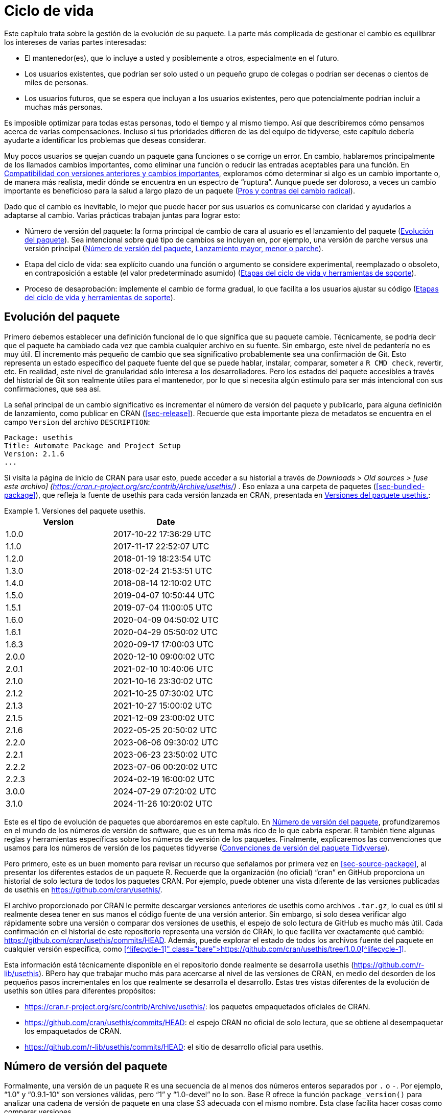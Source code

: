 [[sec-lifecycle]]
= Ciclo de vida
:description: Aprenda a crear un paquete, la unidad fundamental de contenido compartible, reutilizable, y código R reproducible.
:lang: es

Este capítulo trata sobre la gestión de la evolución de su paquete. La parte más complicada de gestionar el cambio es equilibrar los intereses de varias partes interesadas:

* El mantenedor(es), que lo incluye a usted y posiblemente a otros, especialmente en el futuro.
* Los usuarios existentes, que podrían ser solo usted o un pequeño grupo de colegas o podrían ser decenas o cientos de miles de personas.
* Los usuarios futuros, que se espera que incluyan a los usuarios existentes, pero que potencialmente podrían incluir a muchas más personas.

Es imposible optimizar para todas estas personas, todo el tiempo y al mismo tiempo. Así que describiremos cómo pensamos acerca de varias compensaciones. Incluso si tus prioridades difieren de las del equipo de tidyverse, este capítulo debería ayudarte a identificar los problemas que deseas considerar.

Muy pocos usuarios se quejan cuando un paquete gana funciones o se corrige un error. En cambio, hablaremos principalmente de los llamados cambios importantes, como eliminar una función o reducir las entradas aceptables para una función. En <<sec-lifecycle-breaking-change-definition>>, exploramos cómo determinar si algo es un cambio importante o, de manera más realista, medir dónde se encuentra en un espectro de "`ruptura`". Aunque puede ser doloroso, a veces un cambio importante es beneficioso para la salud a largo plazo de un paquete (<<sec-lifecycle-breaking-change-pros-cons>>).

Dado que el cambio es inevitable, lo mejor que puede hacer por sus usuarios es comunicarse con claridad y ayudarlos a adaptarse al cambio. Varias prácticas trabajan juntas para lograr esto:

* Número de versión del paquete: la forma principal de cambio de cara al usuario es el lanzamiento del paquete (<<sec-lifecycle-evolution>>). Sea intencional sobre qué tipo de cambios se incluyen en, por ejemplo, una versión de parche versus una versión principal (<<sec-lifecycle-version-number>>, <<sec-lifecycle-release-type>>).
* Etapa del ciclo de vida: sea explícito cuando una función o argumento se considere experimental, reemplazado o obsoleto, en contraposición a estable (el valor predeterminado asumido) (<<sec-lifecycle-stages-and-package>>).
* Proceso de desaprobación: implemente el cambio de forma gradual, lo que facilita a los usuarios ajustar su código (<<sec-lifecycle-stages-and-package>>).

[[sec-lifecycle-evolution]]
== Evolución del paquete

Primero debemos establecer una definición funcional de lo que significa que su paquete cambie. Técnicamente, se podría decir que el paquete ha cambiado cada vez que cambia cualquier archivo en su fuente. Sin embargo, este nivel de pedantería no es muy útil. El incremento más pequeño de cambio que sea significativo probablemente sea una confirmación de Git. Esto representa un estado específico del paquete fuente del que se puede hablar, instalar, comparar, someter a `R CMD check`, revertir, etc. En realidad, este nivel de granularidad sólo interesa a los desarrolladores. Pero los estados del paquete accesibles a través del historial de Git son realmente útiles para el mantenedor, por lo que si necesita algún estímulo para ser más intencional con sus confirmaciones, que sea así.

La señal principal de un cambio significativo es incrementar el número de versión del paquete y publicarlo, para alguna definición de lanzamiento, como publicar en CRAN (<<sec-release>>). Recuerde que esta importante pieza de metadatos se encuentra en el campo `Version` del archivo `DESCRIPTION`:

[source,yaml]
----
Package: usethis
Title: Automate Package and Project Setup
Version: 2.1.6
...
----

Si visita la página de inicio de CRAN para usar esto, puede acceder a su historial a través de _Downloads ++>++ Old sources ++>++ ++[++use este archivo++]++ (https://cran.r-project.org/src/contrib/Archive/usethis/)_ . Eso enlaza a una carpeta de paquetes (<<sec-bundled-package>>), que refleja la fuente de usethis para cada versión lanzada en CRAN, presentada en <<tbl-usethis-versions>>:

.Versiones del paquete usethis.
[[tbl-usethis-versions]]
====

[cols="<,<",options="header",]
|===
|Version |Date
|1.0.0 |2017-10-22 17:36:29 UTC
|1.1.0 |2017-11-17 22:52:07 UTC
|1.2.0 |2018-01-19 18:23:54 UTC
|1.3.0 |2018-02-24 21:53:51 UTC
|1.4.0 |2018-08-14 12:10:02 UTC
|1.5.0 |2019-04-07 10:50:44 UTC
|1.5.1 |2019-07-04 11:00:05 UTC
|1.6.0 |2020-04-09 04:50:02 UTC
|1.6.1 |2020-04-29 05:50:02 UTC
|1.6.3 |2020-09-17 17:00:03 UTC
|2.0.0 |2020-12-10 09:00:02 UTC
|2.0.1 |2021-02-10 10:40:06 UTC
|2.1.0 |2021-10-16 23:30:02 UTC
|2.1.2 |2021-10-25 07:30:02 UTC
|2.1.3 |2021-10-27 15:00:02 UTC
|2.1.5 |2021-12-09 23:00:02 UTC
|2.1.6 |2022-05-25 20:50:02 UTC
|2.2.0 |2023-06-06 09:30:02 UTC
|2.2.1 |2023-06-23 23:50:02 UTC
|2.2.2 |2023-07-06 00:20:02 UTC
|2.2.3 |2024-02-19 16:00:02 UTC
|3.0.0 |2024-07-29 07:20:02 UTC
|3.1.0 |2024-11-26 10:20:02 UTC
|===

====

Este es el tipo de evolución de paquetes que abordaremos en este capítulo. En <<sec-lifecycle-version-number>>, profundizaremos en el mundo de los números de versión de software, que es un tema más rico de lo que cabría esperar. R también tiene algunas reglas y herramientas específicas sobre los números de versión de los paquetes. Finalmente, explicaremos las convenciones que usamos para los números de versión de los paquetes tidyverse (<<sec-lifecycle-version-number-tidyverse>>).

Pero primero, este es un buen momento para revisar un recurso que señalamos por primera vez en <<sec-source-package>>, al presentar los diferentes estados de un paquete R. Recuerde que la organización (no oficial) "`cran`" en GitHub proporciona un historial de solo lectura de todos los paquetes CRAN. Por ejemplo, puede obtener una vista diferente de las versiones publicadas de usethis en https://github.com/cran/usethis/.

El archivo proporcionado por CRAN le permite descargar versiones anteriores de usethis como archivos `.tar.gz`, lo cual es útil si realmente desea tener en sus manos el código fuente de una versión anterior. Sin embargo, si solo desea verificar algo rápidamente sobre una versión o comparar dos versiones de usethis, el espejo de solo lectura de GitHub es mucho más útil. Cada confirmación en el historial de este repositorio representa una versión de CRAN, lo que facilita ver exactamente qué cambió: https://github.com/cran/usethis/commits/HEAD. Además, puede explorar el estado de todos los archivos fuente del paquete en cualquier versión específica, como https://github.com/cran/usethis/tree/1.0.0[use la versión inicial de este en la versión 1.0.0]++[++^lifecycle-1++]++.

Esta información está técnicamente disponible en el repositorio donde realmente se desarrolla usethis (https://github.com/r-lib/usethis). BPero hay que trabajar mucho más para acercarse al nivel de las versiones de CRAN, en medio del desorden de los pequeños pasos incrementales en los que realmente se desarrolla el desarrollo. Estas tres vistas diferentes de la evolución de usethis son útiles para diferentes propósitos:

* https://cran.r-project.org/src/contrib/Archive/usethis/: los paquetes empaquetados oficiales de CRAN.
* https://github.com/cran/usethis/commits/HEAD: el espejo CRAN no oficial de solo lectura, que se obtiene al desempaquetar los empaquetados de CRAN.
* https://github.com/r-lib/usethis/commits/HEAD: el sitio de desarrollo oficial para usethis.

[[sec-lifecycle-version-number]]
== Número de versión del paquete

Formalmente, una versión de un paquete R es una secuencia de al menos dos números enteros separados por `.` o `-`. Por ejemplo, "`1.0`" y "`0.9.1-10`" son versiones válidas, pero "`1`" y "`1.0-devel`" no lo son. Base R ofrece la función `package++_++version()` para analizar una cadena de versión de paquete en una clase S3 adecuada con el mismo nombre. Esta clase facilita hacer cosas como comparar versiones.

[source,r,cell-code]
----
package_version(c("1.0", "0.9.1-10"))
#> [1] '1.0'      '0.9.1.10'
class(package_version("1.0"))
#> [1] "package_version" "numeric_version"

# estas versiones no están permitidas para un paquete R
package_version("1")
#> Error: invalid version specification '1'
package_version("1.0-devel")
#> Error: invalid version specification '1.0-devel'

# comparando versiones de paquetes
package_version("1.9") == package_version("1.9.0")
#> [1] TRUE
package_version("1.9") < package_version("1.9.2")
#> [1] TRUE
package_version(c("1.9", "1.9.2")) < package_version("1.10")
#> [1] TRUE TRUE
----

Los últimos ejemplos anteriores dejan en claro que R considera que la versión "`1.9`" es igual a "`1.9.0`" y menor que "`1.9.2`". Y tanto "`1.9`" como "`1.9.2`" son menores que "`1.10`", que debería considerar como la versión "`uno punto diez`", no "`un punto uno cero`".

Si no estás seguro de que la clase `package++_++version` sea realmente necesaria, consulta este ejemplo:

[source,r,cell-code]
----
"2.0" > "10.0"
#> [1] TRUE
package_version("2.0") > package_version("10.0")
#> [1] FALSE
----

La cadena `2.0` se considera mayor que la cadena `10.0`, porque el carácter `2` viene después del carácter `1`. Al analizar las cadenas de versión en objetos `package++_++version` adecuados, obtenemos la comparación correcta, es decir, que la versión `2.0` es menor que la versión `10.0`.

R ofrece este soporte para trabajar con versiones de paquetes, porque es necesario, por ejemplo, determinar si se cumplen las dependencias del paquete (<<sec-description-imports-suggests-minium-version>>). Debajo del capó, esta herramienta se utiliza para hacer cumplir las versiones mínimas registradas así en `DESCRIPTION`:

[source,yaml]
----
Imports:
    dplyr (>= 1.0.0),
    tidyr (>= 1.1.0)
----

En su propio código, si necesita determinar qué versión de un paquete está instalada, use `utils::packageVersion()`{empty}footnote:[Al igual que con `package++_++version()`, en el código del paquete, debes usar el formulario `utils::packageVersion()` y enumerar el paquete de utilidades en `Imports`.]:

[source,r,cell-code]
----
packageVersion("usethis")
#> [1] '2.2.3'
str(packageVersion("usethis"))
#> Classes 'package_version', 'numeric_version'  hidden list of 1
#>  $ : int [1:3] 2 2 3

packageVersion("usethis") > package_version("10.0")
#> [1] FALSE
packageVersion("usethis") > "10.0"
#> [1] FALSE
----

El valor de retorno de `packageVersion()` tiene la clase `package++_++version` y, por lo tanto, está listo para compararse con otros números de versión. Tenga en cuenta el último ejemplo en el que parece que estamos comparando un número de versión con una cadena. ¿Cómo podemos obtener el resultado correcto sin convertir explícitamente `10.0` a una versión de paquete? Resulta que esta conversión es automática siempre que uno de los comparadores tenga la clase `package++_++version`.

[[sec-lifecycle-version-number-tidyverse]]
== Convenciones de versión del paquete Tidyverse

R considera que `0.9.1-10` es una versión válida del paquete, pero nunca verás un número de versión como ese para un paquete tidyverse. Aquí está nuestro marco recomendado para administrar el número de versión del paquete:

* Utilice siempre `.` como separador, nunca `-`.
* Un número de versión publicada consta de tres números, `++<++principal++>++.++<++menor++>++.++<++parche++>++`. Para el número de versión "`1.9.2`", "`1`" es el número principal, "`9`" es el número menor y "`2`" es el número de parche. Nunca utilice versiones como `1.0`. Explique siempre los tres componentes, "`1.0.0`".
* Un paquete en desarrollo tiene un cuarto componente: la versión de desarrollo. Esto debería comenzar en 9000. El número 9000 es arbitrario, pero proporciona una señal clara de que hay algo diferente en este número de versión. Hay dos razones para esta práctica: primero, la presencia de un cuarto componente hace que sea fácil saber si se trata de una versión publicada o en desarrollo. Además, el uso del cuarto lugar significa que no estás limitado a cuál será la próxima versión lanzada. `0.0.1`, `0.1.0` y `1.0.0` son todos mayores que `0.0.0.9000`.
+
Incrementar la versión de desarrollo, p.e. de `9000` a `9001`, si ha agregado una característica importante y usted (u otros) necesita poder detectar o requerir la presencia de esta característica. Por ejemplo, esto puede suceder cuando dos paquetes se desarrollan en conjunto. Generalmente esta es la única razón por la que nos molestamos en incrementar la versión de desarrollo. Esto hace que las versiones en desarrollo sean especiales y, en cierto sentido, degeneradas. Dado que no incrementamos el componente de desarrollo con cada confirmación de Git, el mismo número de versión del paquete se asocia con muchos estados diferentes del origen del paquete, entre versiones.

El consejo anterior está inspirado en parte en https://semver.org[Semantic Versioning] y en https://www.x.org/releases/X11R7.7/doc/xorg-%20docs/Versions.html[X.Org] esquemas de control de versiones. Léalos si desea comprender más sobre los estándares de control de versiones utilizados por muchos proyectos de código abierto. Pero debemos subrayar que nuestras prácticas están inspiradas en estos esquemas y están algo menos reglamentadas. Finalmente, sepa que otros mantenedores siguen diferentes filosofías sobre cómo administrar el número de versión del paquete.

[[sec-lifecycle-breaking-change-definition]]
== Compatibilidad con versiones anteriores y cambios importantes

El número de versión de su paquete siempre aumenta, pero es más que un simple contador incremental: la forma en que el número cambia con cada versión puede transmitir información sobre la naturaleza de los cambios. La transición de 0.3.1 a 0.3.2, que es una versión de parche, tiene una vibra muy diferente de la transición de 0.3.2 a 1.0.0, que es una versión importante. Un número de versión de paquete también puede transmitir información sobre dónde se encuentra el paquete en su ciclo de vida. Por ejemplo, la versión 1.0.0 a menudo indica que la interfaz pública de un paquete se considera estable.

¿Cómo se decide qué tipo de lanzamiento realizar, es decir, qué componente(s) de la versión debería incrementar? Un concepto clave es si los cambios asociados son compatibles con versiones anteriores, lo que significa que el código preexistente seguirá "`funcionando`" con la nueva versión. Ponemos "`trabajo`" entre comillas, porque esta designación está abierta a cierta interpretación. Un intransigente podría entender que esto significa "`el código funciona exactamente de la misma manera, en todos los contextos, para todas las entradas`". Una interpretación más pragmática es que "`el código todavía funciona, pero podría producir un resultado diferente en algunos casos extremos`". Un cambio que no es compatible con versiones anteriores a menudo se describe como un cambio _importante_. Aquí vamos a hablar sobre cómo evaluar si un cambio se está rompiendo. En <<sec-lifecycle-breaking-change-pros-cons>> hablaremos sobre cómo decidir si un cambio importante vale la pena.

En la práctica, la compatibilidad con versiones anteriores no es una distinción clara. Es típico evaluar el impacto de un cambio desde varios ángulos:

* Grado de cambio en el comportamiento. El más extremo es convertir algo que solía ser posible en un error, es decir, imposible.
* Cómo encajan los cambios en el diseño del paquete. Un cambio en una infraestructura de bajo nivel, como una utilidad a la que se llama en todas las funciones de cara al usuario, es más complicado que un cambio que sólo afecta a un parámetro de una única función.
* Cuánto se ve afectado el uso existente. Esta es una combinación de cuántos de sus usuarios percibirán el cambio y cuántos usuarios existentes hay para empezar.

A continuación se muestran algunos ejemplos concretos de cambios radicales:

* Eliminar una función
* Eliminar un argumento
* Reducir el conjunto de entradas válidas a una función

Por el contrario, normalmente no se consideran rotos:

* Agregar una función. Advertencia: existe una pequeña posibilidad de que esto introduzca un conflicto en el código de usuario.
* Agregar un argumento. Advertencia: esto podría fallar por algún uso, p. si un usuario confía en la coincidencia de argumentos basada en la posición. Esto también requiere cierto cuidado en una función que acepta "`…`".
* Incrementar el conjunto de entradas válidas.
* Cambiar el texto de un método de impresión o error. Advertencia: esto puede resultar problemático si otros paquetes dependen del suyo de manera frágil, como la creación de lógica o una prueba que se basa en un mensaje de error de su paquete.
* Arreglando un error. Advertencia: Realmente puede suceder que los usuarios escriban código que "`depende`" de un error. A veces, dicho código tenía fallas desde el principio, pero el problema no se detectaba hasta que se solucionaba el error. Otras veces esto muestra código que usa su paquete de una manera inesperada, es decir, no es necesariamente _incorrecto_, pero tampoco es _correcto_.

Si el razonamiento sobre el código fuera una forma confiable de evaluar cómo funcionará en la vida real, el mundo no tendría tanto software con errores. La mejor manera de evaluar las consecuencias de un cambio en su paquete es probarlo y ver qué sucede. Además de ejecutar sus propias pruebas, también puede ejecutar las pruebas de sus dependencias inversas y ver si el cambio propuesto rompe algo. El equipo de tidyverse tiene un conjunto bastante extenso de herramientas para ejecutar las llamadas comprobaciones de dependencia inversa (<<sec-release-revdep-checks>>), donde ejecutamos `R CMD check` en todos los paquetes que dependen del nuestro. A veces utilizamos esta infraestructura para estudiar el impacto de un cambio potencial, es decir, las comprobaciones de dependencia inversa se pueden utilizar para guiar el desarrollo, no solo como una comprobación previa al lanzamiento de último minuto. Esto lleva a otra definición, profundamente pragmática, de un cambio radical:

____
Un cambio se interrumpe si hace que un paquete CRAN que anteriormente pasaba la "`verificación R CMD`" ahora falle Y el uso y comportamiento originales del paquete son correctos.
____

Obviamente, esta es una definición estrecha e incompleta de cambio radical, pero al menos es relativamente fácil obtener datos sólidos.

Esperemos que hayamos dejado claro que la compatibilidad con versiones anteriores no siempre es una distinción clara. Pero es de esperar que también hayamos proporcionado muchos criterios concretos a considerar al pensar si un cambio podría alterar el código de otra persona.

[[sec-lifecycle-release-type]]
== Lanzamiento mayor, menor o parche

Recuerde que un número de versión tendrá una de estas formas, si sigue las convenciones descritas en <<sec-lifecycle-version-number-tidyverse>>:

[source,text]
----
<major>.<minor>.<patch>        # released version
<major>.<minor>.<patch>.<dev>  # in-development version
----

Si la versión actual del paquete es `0.8.1.9000`, estos son nuestros consejos sobre cómo elegir el número de versión para la próxima versión:

* Incrementar `parche`, p.e. `0.8.2` para una *versión de parche*: ha corregido errores, pero no ha agregado ninguna característica nueva significativa y no hay cambios importantes. Por ejemplo, si descubrimos un error que detiene el espectáculo poco después de un lanzamiento, realizaríamos un lanzamiento rápido de parche con la solución. La mayoría de las versiones tendrán un número de parche 0.
* Incremento `menor`, p.e. `0.9.0`, para una *versión menor*. Una versión menor puede incluir correcciones de errores, nuevas funciones y cambios que sean compatibles con versiones anterioresfootnote:[Para obtener una definición adecuadamente pragmática de "`compatible con versiones anteriores`".]. Este es el tipo de liberación más común. Está perfectamente bien tener tantas versiones menores que necesites usar dos (¡o incluso tres!) dígitos, p. `1.17.0`.
* Incremento `mayor`, p.e. `1.0.0`, para una *versión principal*. Este es el momento más adecuado para realizar cambios que no sean compatibles con versiones anteriores y que probablemente afecten a muchos usuarios. La versión `1.0.0` tiene un significado especial y generalmente indica que su paquete tiene funciones completas con una API estable.

La decisión más complicada que probablemente enfrentará es si un cambio está lo suficientemente "`roto`" como para merecer una versión importante. Por ejemplo, si realiza un cambio incompatible con API en una parte de su código que rara vez se usa, puede que no tenga sentido aumentar el número principal. Pero si corrige un error del que dependen muchas personas (¡sucede!), esas personas lo sentirán como un cambio radical. Es posible que una corrección de errores de este tipo merezca una versión importante.

Nos centramos principalmente en los cambios importantes, pero no olvidemos que a veces también agregas funciones nuevas e interesantes a tu paquete. Desde una perspectiva de marketing, probablemente desee guardarlos para un lanzamiento importante, porque es más probable que sus usuarios conozcan las novedades al leer una publicación de blog o "`NOTICIAS`".

A continuación se muestran algunas publicaciones del blog de tidyverse que han acompañado a diferentes tipos de lanzamientos de paquetes:

* Lanzamiento importante: https://www.tidyverse.org/blog/2020/06/dplyr-1-0-0/[dplyr 1.0.0], https://www.tidyverse.org/blog/2022/12/purrr-1-0-0/[purrr 1.0.0], https://www.tidyverse.org/blog/2021/12/pkgdown-2-0-0/[pkgdown 2.0.0], https://www.tidyverse.org/blog/2021/07/readr-2-0-0/[readr 2.0.0]
* Lanzamiento menor: https://www.tidyverse.org/blog/2022/12/stringr-1-5-0/[stringr 1.5.0], https://www.tidyverse.org/blog/2022/11/ggplot2-3-4-0/[ggplot2 3.4.0]
* Lanzamiento del parche: These are usually not considered worthy of a blog post.

=== Mecánica de la versión del paquete

Su paquete debería comenzar con el número de versión `0.0.0.9000`. `usethis::create++_++package()` comienza con esta versión, de forma predeterminada.

A partir de ese momento, puede usar `usethis::use++_++version()` para incrementar la versión del paquete. Cuando se llama de forma interactiva, sin argumentos, presenta un menú útil:

[source,r,cell-code]
----
usethis::use_version()
#> Current version is 0.1.
#> What should the new version be? (0 to exit) 
#> 
#> 1: major --> 1.0
#> 2: minor --> 0.2
#> 3: patch --> 0.1.1
#> 4:   dev --> 0.1.0.9000
#> 
#> Selection: 
----

Además de incrementar `Version` en `DESCRIPTION` (<<sec-description>>), `use++_++version()` también agrega un nuevo encabezado en `NEWS.md` (<<sec-news>>).

[[sec-lifecycle-breaking-change-pros-cons]]
== Pros y contras del cambio radical

La gran diferencia entre las versiones principales y menores es si el código es compatible con versiones anteriores o no. En el mundo del software en general, la idea es que una versión importante indique a los usuarios que puede contener cambios importantes y que solo deben actualizar cuando tengan la capacidad de abordar cualquier problema que surja.

La realidad es un poco diferente en la comunidad R, debido a la forma en que la mayoría de los usuarios gestionan la instalación de paquetes. Si somos honestos, la mayoría de los usuarios de R no administran las versiones de los paquetes de una manera muy intencional. Dada la forma en que funcionan `update.packages()` e `install.packages()`, es bastante fácil actualizar un paquete a una nueva versión principal sin quererlo, especialmente para las dependencias del paquete de destino. Esto, a su vez, puede provocar una exposición inesperada a cambios importantes en el código que anteriormente funcionaba. Este malestar tiene implicaciones tanto para los usuarios como para los mantenedores.

Si es importante proteger un producto de datos contra cambios en las dependencias de su paquete R, recomendamos el uso de una biblioteca de paquetes específica del proyecto. En particular, nos gusta implementar este enfoque utilizando el https://rstudio.github.io/renv/[paquete renv]. Esto respalda un estilo de vida en el que la biblioteca de paquetes predeterminada de un usuario se administra de la forma habitual, algo desordenada. Pero cualquier proyecto que tenga un requisito específico y más alto de reproducibilidad se gestiona con renv. Esto evita que las actualizaciones de paquetes activadas por el trabajo en el proyecto A rompan el código del proyecto B y también ayuda con la colaboración y la implementación.

Sospechamos que las bibliotecas y herramientas específicas de proyectos como renv están actualmente infrautilizadas en el mundo R. Es decir, muchos usuarios de R todavía usan una sola biblioteca de paquetes. Por lo tanto, los mantenedores de paquetes aún deben tener mucha precaución y cuidado cuando introducen cambios importantes, independientemente de lo que esté sucediendo con el número de versión. En <<sec-lifecycle-stages-and-package>>, describimos cómo los paquetes tidyverse abordan esto, respaldados por herramientas en el paquete de ciclo de vida.

Al igual que con las dependencias (<<sec-dependencies-pros-cons>>), encontramos que el extremismo no es una postura muy productiva. La resistencia extrema a los cambios radicales supone un obstáculo importante para el desarrollo y el mantenimiento continuos. El código compatible con versiones anteriores tiende a ser más difícil de trabajar debido a la necesidad de mantener múltiples rutas para admitir la funcionalidad de versiones anteriores. Cuanto más se esfuerce por mantener la compatibilidad con versiones anteriores, más difícil será desarrollar nuevas funciones o corregir viejos errores. Esto, a su vez, puede desalentar la adopción por parte de nuevos usuarios y dificultar la contratación de nuevos contribuyentes. Por otro lado, si realiza cambios importantes constantemente, los usuarios se sentirán muy frustrados con su paquete y decidirán que están mejor sin él. Encuentra un punto medio feliz. Preocúpate por la compatibilidad con versiones anteriores, pero no dejes que eso te paralice.

La importancia de la compatibilidad con versiones anteriores es directamente proporcional a la cantidad de personas que utilizan su paquete: está intercambiando su tiempo y dolor por el de sus usuarios. Hay buenas razones para realizar cambios incompatibles con versiones anteriores. Una vez que haya decidido que es necesario, su principal prioridad es utilizar un proceso humano que respete a sus usuarios.

[[sec-lifecycle-stages-and-package]]
== Etapas del ciclo de vida y herramientas de soporte

El enfoque del equipo de tidyverse para la evolución de paquetes se ha vuelto más estructurado y deliberado a lo largo de los años. Las herramientas y la documentación asociadas se encuentran en el paquete del ciclo de vida (https://lifecycle.r-lib.org/index.html[lifecycle.r-lib.org]). El enfoque se basa en dos componentes principales:

* Etapas del ciclo de vida, que se pueden aplicar en diferentes niveles, es decir, a un argumento o función individual o a un paquete completo.
* Convenciones y funciones a utilizar al realizar la transición de una función de una etapa del ciclo de vida a otra. El proceso de desaprobación es el que exige mayor cuidado.

No duplicaremos demasiada documentación del ciclo de vida aquí. En lugar de ello, destacamos los principios generales de la gestión del ciclo de vida y presentamos ejemplos específicos de "`movimientos`" exitosos del ciclo de vida.

=== Etapas del ciclo de vida e insignias

.Las cuatro etapas principales del ciclo de vida de tidyverse: estable, obsoleta, reemplazada y experimental.
[#fig-lifecycle-stages]
image::diagrams/lifecycle.svg[diagrams/lifecycle,scaledwidth=75.0%]

Las cuatro etapas del ciclo de vida son:

* Estable. Esta es la etapa predeterminada e indica que los usuarios deben sentirse cómodos confiando en una función o paquete. Los cambios importantes deberían ser poco frecuentes y deberían ocurrir gradualmente, dando a los usuarios suficiente tiempo y orientación para adaptar su uso.
* Experimentales. Esto es apropiado cuando se introduce una función por primera vez y el mantenedor se reserva el derecho de cambiarla sin mucho proceso de desaprobación. Esta es la etapa implícita para cualquier paquete con una versión principal de "`0`", es decir, que aún no ha tenido una versión "`1.0.0`".
* Obsoleto. Esto se aplica a la funcionalidad cuya eliminación está prevista. Inicialmente, todavía funciona, pero activa una advertencia de desactivación con información sobre las alternativas preferidas. Después de un período de tiempo adecuado y con un cambio de versión adecuado, estas funciones normalmente se eliminan.
* Reemplazado. Esta es una versión más suave de obsoleta, donde la funcionalidad heredada se conserva como en una cápsula del tiempo. Las funciones reemplazadas reciben solo un mantenimiento mínimo, como correcciones de errores críticos.

Puedes obtener mucho más detalle en `vignette("stages", package = "lifecycle")`.

La etapa del ciclo de vida suele comunicarse mediante una insignia. Si desea utilizar insignias de ciclo de vida, llame a `usethis::use++_++lifecycle()` para realizar una configuración única:

[source,r,cell-code]
----
usethis::use_lifecycle()
#> ✔ Adding 'lifecycle' to Imports field in DESCRIPTION
#> • Refer to functions with `lifecycle::fun()`
#> ✔ Adding '@importFrom lifecycle deprecated' to 'R/somepackage-package.R'
#> ✔ Writing 'NAMESPACE'
#> ✔ Creating 'man/figures/'
#> ✔ Copied SVG badges to 'man/figures/'
#> • Add badges in documentation topics by inserting one of:
#>   #' `r lifecycle::badge('experimental')`
#>   #' `r lifecycle::badge('superseded')`
#>   #' `r lifecycle::badge('deprecated')`
----

Esto le permite utilizar insignias de ciclo de vida en temas de ayuda y funciones de ciclo de vida, como se describe en el resto de esta sección.

Para una función, incluya la insignia en su bloque `@description`. Así es como indicamos que `dplyr::top++_++n()` está reemplazado:

[source,r,cell-code]
----
#' Select top (or bottom) n rows (by value)
#'
#' @description
#' `r lifecycle::badge("superseded")`
#' `top_n()` has been superseded in favour of ...
----

Para un argumento de función, incluya la insignia en la etiqueta `@param`. Así es como se documenta la obsolescencia de `readr::write++_++file(path =)`:

[source,r,cell-code]
----
#' @param path `r lifecycle::badge("deprecated")` Utilice el argumento `archivo`
#'   instead.
----

Llame a `usethis::use++_++lifecycle++_++badge()` si desea utilizar una insignia en `README` para indicar el ciclo de vida de un paquete completo (<<sec-readme>>).

Si el ciclo de vida de un paquete es estable, no es realmente necesario utilizar una insignia, ya que se supone que esa es la etapa predeterminada. De manera similar, normalmente solo usamos una insignia para una función si su etapa difiere de la del paquete asociado y de la misma manera para un argumento y la función asociada.

=== Desuso de una función

Si va a eliminar o realizar cambios importantes en una función, normalmente es mejor hacerlo en fases. Desuso es un término general para la situación en la que algo se desaconseja explícitamente, pero aún no se ha eliminado. Se exploran varios escenarios de desaprobación en `vignette("communicate", package = "lifecycle")`; Aquí solo vamos a cubrir la idea principal.

La función `lifecycle::deprecate++_++warn()` se puede usar dentro de una función para informar al usuario que está usando una característica obsoleta e, idealmente, para informarle sobre la alternativa preferida. En este ejemplo, la función `plus3()` está siendo reemplazada por `add3()`:

[source,r,cell-code]
----
# función nueva
add3 <- function(x, y, z) {
  x + y + z
}

# función vieja
plus3 <- function(x, y, z) {
  lifecycle::deprecate_warn("1.0.0", "plus3()", "add3()")
  add3(x, y, z)
}

plus3(1, 2, 3)
#> Warning: `plus3()` was deprecated in somepackage 1.0.0.
#> ℹ Please use `add3()` instead.
#> [1] 6
----

En este punto, un usuario que llama a `plus3()` ve una advertencia que explica que la función tiene un nuevo nombre, pero seguimos adelante y llamamos a `add3()` con sus entradas. El código preexistente todavía "`funciona`". En alguna versión importante futura, `plus3()` podría eliminarse por completo.

`lifecycle::deprecate++_++warn()` y sus amigos tienen algunas características que vale la pena destacar:

* El mensaje de advertencia se crea a partir de entradas como "`cuándo`", "`qué`", "`con`" y "`detalles`", lo que proporciona a las advertencias de obsolescencia una forma predecible en diferentes funciones, paquetes y tiempos. La intención es reducir la carga cognitiva de los usuarios que ya pueden estar algo estresados.
* De forma predeterminada, solo se emite una advertencia específica una vez cada 8 horas, en un esfuerzo por causar la cantidad justa de molestia. El objetivo es ser lo suficientemente molesto como para motivar al usuario a actualizar su código antes de que la función o el argumento desaparezca, pero no tan molesto como para arrojar su computadora al mar. Cerca del final del proceso de desaprobación, el argumento "`siempre`" se puede establecer en "`VERDADERO`" para advertir en cada llamada.
* Si usa `lifecycle::deprecate++_++soft()` (en lugar de `deprecate++_++warn()`), solo se emite una advertencia si la persona que lo lee es la que realmente puede hacer algo al respecto, es decir, actualizar el código infractor. Si un usuario llama indirectamente a una función obsoleta, es decir, porque está usando un paquete que usa una función obsoleta, de forma predeterminada ese usuario no recibe una advertencia. (Pero el mantenedor del paquete culpable verá estas advertencias en los resultados de sus pruebas).

Aquí hay un cronograma hipotético para eliminar una función `fun()`:

* Versión del paquete `1.5.0`: `fun()` existe. La etapa del ciclo de vida del paquete es estable, como lo indica su número de versión posterior a `1.0.0` y, tal vez, una insignia a nivel de paquete. La etapa del ciclo de vida de `fun()` también es estable, por extensión, ya que no ha sido marcada específicamente como experimental.
* Versión del paquete `1.6.0`: Comienza el proceso de desuso de `fun()`. Insertamos una insignia en su tema de ayuda:
+
[source,r,cell-code]
----
#' @description
#' `r lifecycle::badge("deprecated")`
----
+
En el cuerpo de `fun()`, agregamos una llamada a `lifecycle::deprecate++_++warn()` para informar a los usuarios sobre la situación. De lo contrario, `fun()` sigue funcionando como siempre.
* Versión del paquete `1.7.0` o `2.0.0`: `fun()` se elimina. Si esto sucede en una versión menor o mayor dependerá del contexto, es decir, qué tan ampliamente se usa este paquete y función.

Si está utilizando base R únicamente, las funciones `.Deprecated()` y `.Defunct()` son los sustitutos más cercanos de `lifecycle::deprecate++_++warn()` y sus amigas.

=== Desuso de un argumento

`lifecycle::deprecate++_++warn()` también es útil cuando se desaprueba un argumento. En este caso, también es útil utilizar `lifecycle::deprecated()` como valor predeterminado para el argumento obsoleto. Aquí continuamos con un ejemplo anterior, es decir, el cambio de `ruta` a `archivo` en `readr::write++_++file()`:

[source,r,cell-code]
----
write_file <- function(x,
                       file,
                       append = FALSE,
                       path = deprecated()) {
  if (is_present(path)) {
    lifecycle::deprecate_warn("1.4.0", "write_file(path)", "write_file(file)")
    file <- path
  }
  ...
}
----

Esto es lo que ve un usuario si usa el argumento obsoleto:

[source,r,cell-code]
----
readr::write_file("hi", path = tempfile("lifecycle-demo-"))
#> Warning: The `path` argument of `write_file()` is deprecated as of readr
#> 1.4.0.
#> ℹ Please use the `file` argument instead.
----

El uso de `deprecated()` como predeterminado logra dos cosas. Primero, si el usuario lee la documentación, esto es una fuerte señal de que un argumento está obsoleto. Pero `deprecated()` también tiene beneficios para el mantenedor del paquete. Dentro de la función afectada, puede usar `lifecycle::is++_++present()` para determinar si el usuario ha especificado el argumento obsoleto y proceder en consecuencia, como se muestra arriba.

Si está utilizando base R únicamente, la función `missing()` tiene una superposición sustancial con `lifecycle::is++_++present()`, aunque puede ser más complicado solucionar problemas relacionados con los valores predeterminados.

=== Ayudantes de desuso

A veces, una desaprobación afecta el código en varios lugares y es complicado incorporar la lógica completa en todas partes. En este caso, puede crear un asistente interno para centralizar la lógica de desaprobación.

Esto sucedió en GoogleDrive, cuando cambiamos la forma de controlar la detalle del paquete. El diseño original permitía al usuario especificar esto en cada función, mediante el argumento `verbose = TRUE/FALSE`. Más tarde, decidimos que tenía más sentido utilizar una opción global para controlar la verbosidad a nivel de paquete. Este es un caso en el que (eventualmente) se elimina un argumento, pero afecta prácticamente a todas las funciones del paquete. Así es como se ve una función típica después de iniciar el proceso de desusar:

[source,r,cell-code]
----
drive_publish <- function(file, ..., verbose = deprecated()) {
  warn_for_verbose(verbose)
  # rest of the function ...
}
----

Tenga en cuenta el uso de `verbose = obsoleto()`. Aquí hay una versión ligeramente simplificada de `warn++_++for++_++verbose()`:

[source,r,cell-code]
----
warn_for_verbose <- function(verbose = TRUE,
                             env = rlang::caller_env(),
                             user_env = rlang::caller_env(2)) {
  # This function is not meant to be called directly, so don't worry about its
  # default of `verbose = TRUE`.
  # In authentic, indirect usage of this helper, this picks up on whether
  # `verbose` was present in the **user's** call to the calling function.
  if (!lifecycle::is_present(verbose) || isTRUE(verbose)) {
    return(invisible())
  }

  lifecycle::deprecate_warn(
    when = "2.0.0",
    what = I("The `verbose` argument"),
    details = c(
      "Set `options(googledrive_quiet = TRUE)` to suppress all googledrive messages.",
      "For finer control, use `local_drive_quiet()` or `with_drive_quiet()`.",
      "googledrive's `verbose` argument will be removed in the future."
    ),
    user_env = user_env
  )
  # only set the option during authentic, indirect usage
  if (!identical(env, global_env())) {
    local_drive_quiet(env = env)
  }
  invisible()
}
----

El usuario llama a una función, como `drive++_++publish()`, que luego llama a `warn++_++for++_++verbose()`. Si el usuario deja `verbose` sin especificar o si solicita `detallado = TRUE` (comportamiento predeterminado), `warn++_++for++_++verbose()` no hace nada. Pero si solicitan explícitamente `verbose = FALSE`, lanzamos una advertencia con consejos sobre la forma preferida de suprimir los mensajes de Googledrive. También seguimos adelante y honramos sus deseos por el momento, a través de la llamada a `googledrive::local++_++drive++_++quiet()`. En la próxima versión principal, el argumento "`detallado`" se puede eliminar en todas partes y este asistente se puede eliminar.

=== Cómo afrontar el cambio en una dependencia

¿Qué sucede si desea utilizar la funcionalidad en una nueva versión de otro paquete? O la versión menos feliz: ¿qué pasa si los cambios en otro paquete van a romper el suyo? Hay algunos escenarios posibles, dependiendo de si se lanzó el otro paquete y de la experiencia que desea para sus usuarios. Comenzaremos con el caso simple y feliz de usar funciones recientemente disponibles en una dependencia.

Si el otro paquete ya se lanzó, puede aumentar la versión mínima que declara en `DESCRIPTION` y usar la nueva funcionalidad incondicionalmente. Esto también significa que los usuarios que actualicen su paquete se verán obligados a actualizar el otro paquete, lo cual al menos debería considerar. Tenga en cuenta también que esto solo funciona para una dependencia en "`Importaciones`". Si bien es una buena idea registrar una versión mínima para un paquete sugerido, generalmente no se aplica de la misma manera que para las "`Importaciones`".

Si no desea exigir a sus usuarios que actualicen este otro paquete, puede hacer que su paquete funcione tanto con versiones nuevas como antiguas. Esto significa que comprobará su versión en tiempo de ejecución y procederá en consecuencia. Aquí hay un bosquejo de cómo podría verse eso en el contexto de una función nueva o existente:

[source,r,cell-code]
----
your_existing_function <- function(..., cool_new_feature = FALSE) {
  if (isTRUE(cool_new_feature) && packageVersion("otherpkg") < "1.0.0") {
    message("otherpkg >= 1.0.0 is needed for cool_new_feature")
    cool_new_feature <- FALSE
  }
  # the rest of the function
}

your_new_function <- function(...) {
  if (packageVersion("otherpkg") < "1.0.0") {
    stop("otherpkg >= 1.0.0 needed for this function.")
  }
  # the rest of the function
}
----

Alternativamente, este también sería un excelente lugar para usar `rlang::is++_++installed()` y `rlang::check++_++installed()` con el argumento `version` (ver ejemplos de uso en <<sec-dependencies-in-suggests-r-code>>).

Este enfoque también se puede adaptar si está respondiendo a cambios aún no publicados que llegarán pronto en una de sus dependencias. Es útil tener una versión de su paquete que funcione antes y después del cambio. Esto le permite liberar su paquete en cualquier momento, incluso antes que el otro paquete. A veces puedes refactorizar tu código para que funcione con cualquiera de las versiones del otro paquete, en cuyo caso no necesitas condicionar en absoluto la versión del otro paquete. Pero a veces es posible que necesites un código diferente para las dos versiones. Considere este ejemplo:

[source,r,cell-code]
----
your_function <- function(...) {
  if (packageVersion("otherpkg") >= "1.3.9000") {
    otherpkg::their_new_function()
  } else {
    otherpkg::their_old_function()
  }
  # the rest of the function
}
----

La versión mínima hipotética de `1.3.9000` sugiere un caso en el que la versión de desarrollo de otherpkg ya tiene el cambio al que estás respondiendo, que es una función nueva en este caso. Suponiendo que `their++_++new++_++function()` no existe en la última versión de otherpkg, recibirá una nota de `R CMD check` indicando que `ir++_++new++_++function()` no existe en el espacio de nombres de otherpkg. Si envía una versión de este tipo a CRAN, puede explicar que lo hace por motivos de compatibilidad hacia atrás y hacia adelante con otros paquetes y es probable que queden satisfechos.

=== Reemplazar una función

Se reemplaza la última etapa del ciclo de vida de la que hablaremos. Esto es apropiado cuando siente que una función ya no es la solución preferida a un problema, pero tiene suficiente uso e historial como para no querer iniciar el proceso de eliminarla. Buenos ejemplos de esto son `tidyr::spread()` y `tidyr::gather()`. Esas funciones han sido reemplazadas por `tidyr::pivot++_++wider()` y `tidyr::pivot++_++longer()`. Pero algunos usuarios todavía prefieren las funciones más antiguas y es probable que se hayan utilizado mucho en proyectos que no están en desarrollo activo. Por lo tanto, `spread()` y `gather()` están marcados como reemplazados, no reciben ninguna innovación nueva, pero no corren riesgo de ser eliminados.

Un fenómeno relacionado es cuando desea cambiar algún aspecto de un paquete, pero también desea brindarles a los usuarios existentes una forma de optar por el comportamiento heredado. La idea es proporcionar a los usuarios una curita que puedan aplicar para que el código antiguo funcione rápidamente, hasta que tengan el ancho de banda para realizar una actualización más exhaustiva (lo que, en algunos casos, es posible que nunca suceda). A continuación se muestran algunos ejemplos en los que se conservó el comportamiento heredado para los usuarios que optaron por participar:

* En tidyr 1.0.0, la interfaz de `tidyr::nest()` y `tidyr::unnest()` cambió. El uso más auténtico se puede traducir a la nueva sintaxis, lo que tidyr hace automáticamente, además de transmitir la sintaxis moderna preferida mediante una advertencia. Pero la antigua interfaz sigue estando disponible a través de `tidyr::nest++_++legacy()` y `tidyr::unnest++_++legacy()`, que se marcaron como reemplazadas en el momento de su creación.
* dplyr 1.1.0 aprovecha un algoritmo mucho más rápido para grupos informáticos. Pero este método más rápido también ordena los grupos con respecto a la configuración regional C, mientras que anteriormente se usaba la configuración regional del sistema. La opción global `dplyr.legacy++_++locale` permite a un usuario solicitar explícitamente el comportamiento heredado.footnote:[puede obtener más información sobre el análisis que condujo a este cambio en https://github.com/tidyverse/tidyups/blob/main/006-dplyr-group-by-ordering.md.]
* Los paquetes tidyverse se han estandarizado en un enfoque común para la reparación de nombres, que se implementa en `vctrs::vec++_++as++_++names()`. El paquete vctrs también ofrece `vctrs::vec++_++as++_++names++_++legacy()`, lo que facilita la reparación de nombres con estrategias más antiguas utilizadas anteriormente en paquetes como tibble, tidyr y readxl.
* readr 2.0.0 introdujo la llamada segunda edición, que marca el cambio a un backend proporcionado por el paquete vroom. Funciones como `readr::with++_++edition(1, ...)` y `readr::local++_++edition(1)` facilitan que un usuario solicite el comportamiento de la primera edición para un fragmento de código específico o para un script específico.
